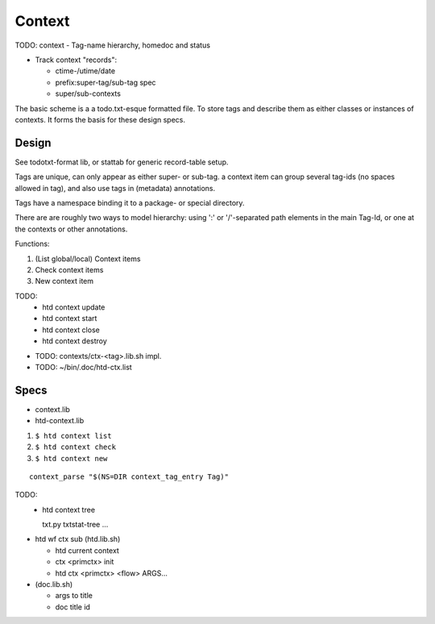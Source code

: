 Context
=======
TODO: context - Tag-name hierarchy, homedoc and status

- Track context "records":

  - ctime-/utime/date
  - prefix:super-tag/sub-tag spec
  - super/sub-contexts

The basic scheme is a a todo.txt-esque formatted file.
To store tags and describe them as either classes or instances of contexts.
It forms the basis for these design specs.

Design
------
See todotxt-format lib, or stattab for generic record-table setup.

Tags are unique, can only appear as either super- or sub-tag. a context item
can group several tag-ids (no spaces allowed in tag), and also use tags in
(metadata) annotations.

Tags have a namespace binding it to a package- or special directory.

There are are roughly two ways to model hierarchy: using ':' or '/'-separated
path elements in the main Tag-Id, or one at the contexts or other annotations.

Functions:

1. (List global/local) Context items
2. Check context items
3. New context item

TODO:
  - htd context update
  - htd context start
  - htd context close
  - htd context destroy

* TODO: contexts/ctx-<tag>.lib.sh impl.
* TODO: ~/bin/.doc/htd-ctx.list

Specs
-----
* context.lib
* htd-context.lib

1. ``$ htd context list``
2. ``$ htd context check``
3. ``$ htd context new``

::

    context_parse "$(NS=DIR context_tag_entry Tag)"


TODO:
  - htd context tree

    txt.py txtstat-tree ...

- htd wf ctx sub (htd.lib.sh)

  - htd current context
  - ctx <primctx> init
  - htd ctx <primctx> <flow> ARGS...

- (doc.lib.sh)

  - args to title
  - doc title id
